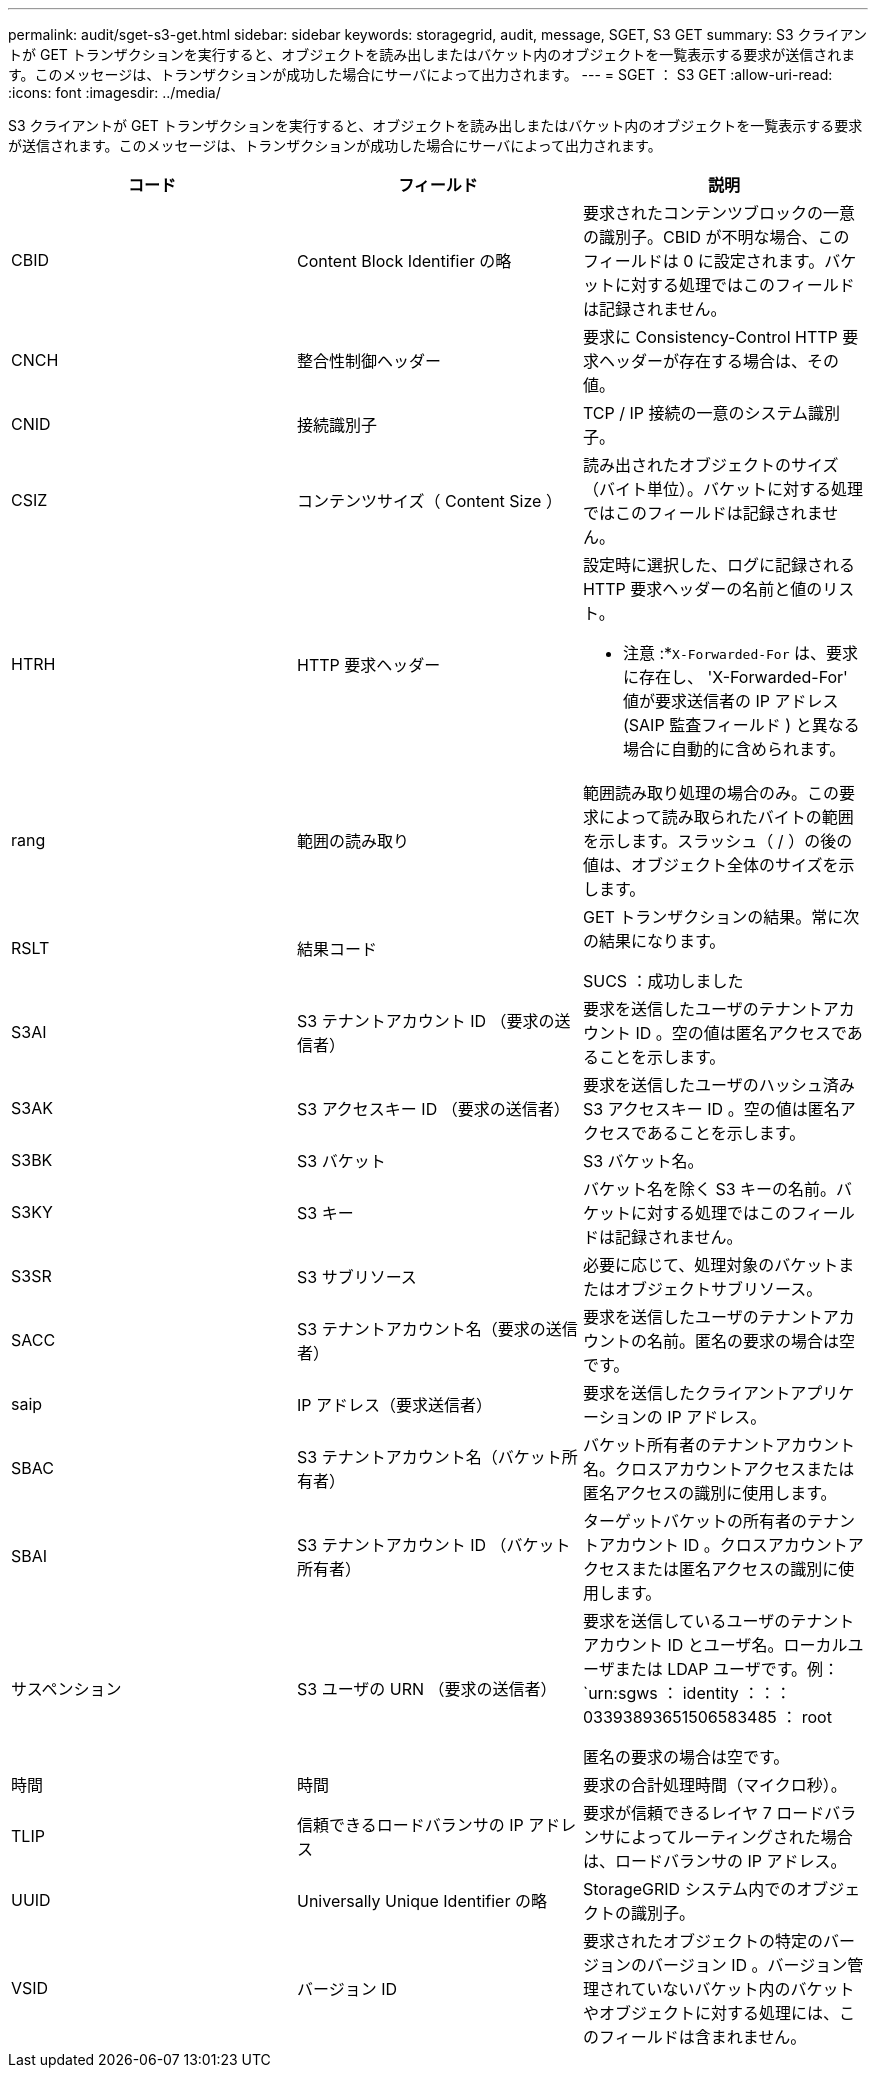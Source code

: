 ---
permalink: audit/sget-s3-get.html 
sidebar: sidebar 
keywords: storagegrid, audit, message, SGET, S3 GET 
summary: S3 クライアントが GET トランザクションを実行すると、オブジェクトを読み出しまたはバケット内のオブジェクトを一覧表示する要求が送信されます。このメッセージは、トランザクションが成功した場合にサーバによって出力されます。 
---
= SGET ： S3 GET
:allow-uri-read: 
:icons: font
:imagesdir: ../media/


[role="lead"]
S3 クライアントが GET トランザクションを実行すると、オブジェクトを読み出しまたはバケット内のオブジェクトを一覧表示する要求が送信されます。このメッセージは、トランザクションが成功した場合にサーバによって出力されます。

|===
| コード | フィールド | 説明 


 a| 
CBID
 a| 
Content Block Identifier の略
 a| 
要求されたコンテンツブロックの一意の識別子。CBID が不明な場合、このフィールドは 0 に設定されます。バケットに対する処理ではこのフィールドは記録されません。



 a| 
CNCH
 a| 
整合性制御ヘッダー
 a| 
要求に Consistency-Control HTTP 要求ヘッダーが存在する場合は、その値。



 a| 
CNID
 a| 
接続識別子
 a| 
TCP / IP 接続の一意のシステム識別子。



 a| 
CSIZ
 a| 
コンテンツサイズ（ Content Size ）
 a| 
読み出されたオブジェクトのサイズ（バイト単位）。バケットに対する処理ではこのフィールドは記録されません。



 a| 
HTRH
 a| 
HTTP 要求ヘッダー
 a| 
設定時に選択した、ログに記録される HTTP 要求ヘッダーの名前と値のリスト。

* 注意 :*`X-Forwarded-For` は、要求に存在し、 'X-Forwarded-For' 値が要求送信者の IP アドレス (SAIP 監査フィールド ) と異なる場合に自動的に含められます。



 a| 
rang
 a| 
範囲の読み取り
 a| 
範囲読み取り処理の場合のみ。この要求によって読み取られたバイトの範囲を示します。スラッシュ（ / ）の後の値は、オブジェクト全体のサイズを示します。



 a| 
RSLT
 a| 
結果コード
 a| 
GET トランザクションの結果。常に次の結果になります。

SUCS ：成功しました



 a| 
S3AI
 a| 
S3 テナントアカウント ID （要求の送信者）
 a| 
要求を送信したユーザのテナントアカウント ID 。空の値は匿名アクセスであることを示します。



 a| 
S3AK
 a| 
S3 アクセスキー ID （要求の送信者）
 a| 
要求を送信したユーザのハッシュ済み S3 アクセスキー ID 。空の値は匿名アクセスであることを示します。



 a| 
S3BK
 a| 
S3 バケット
 a| 
S3 バケット名。



 a| 
S3KY
 a| 
S3 キー
 a| 
バケット名を除く S3 キーの名前。バケットに対する処理ではこのフィールドは記録されません。



 a| 
S3SR
 a| 
S3 サブリソース
 a| 
必要に応じて、処理対象のバケットまたはオブジェクトサブリソース。



 a| 
SACC
 a| 
S3 テナントアカウント名（要求の送信者）
 a| 
要求を送信したユーザのテナントアカウントの名前。匿名の要求の場合は空です。



 a| 
saip
 a| 
IP アドレス（要求送信者）
 a| 
要求を送信したクライアントアプリケーションの IP アドレス。



 a| 
SBAC
 a| 
S3 テナントアカウント名（バケット所有者）
 a| 
バケット所有者のテナントアカウント名。クロスアカウントアクセスまたは匿名アクセスの識別に使用します。



 a| 
SBAI
 a| 
S3 テナントアカウント ID （バケット所有者）
 a| 
ターゲットバケットの所有者のテナントアカウント ID 。クロスアカウントアクセスまたは匿名アクセスの識別に使用します。



 a| 
サスペンション
 a| 
S3 ユーザの URN （要求の送信者）
 a| 
要求を送信しているユーザのテナントアカウント ID とユーザ名。ローカルユーザまたは LDAP ユーザです。例： `urn:sgws ： identity ：：： 03393893651506583485 ： root

匿名の要求の場合は空です。



 a| 
時間
 a| 
時間
 a| 
要求の合計処理時間（マイクロ秒）。



 a| 
TLIP
 a| 
信頼できるロードバランサの IP アドレス
 a| 
要求が信頼できるレイヤ 7 ロードバランサによってルーティングされた場合は、ロードバランサの IP アドレス。



 a| 
UUID
 a| 
Universally Unique Identifier の略
 a| 
StorageGRID システム内でのオブジェクトの識別子。



 a| 
VSID
 a| 
バージョン ID
 a| 
要求されたオブジェクトの特定のバージョンのバージョン ID 。バージョン管理されていないバケット内のバケットやオブジェクトに対する処理には、このフィールドは含まれません。

|===